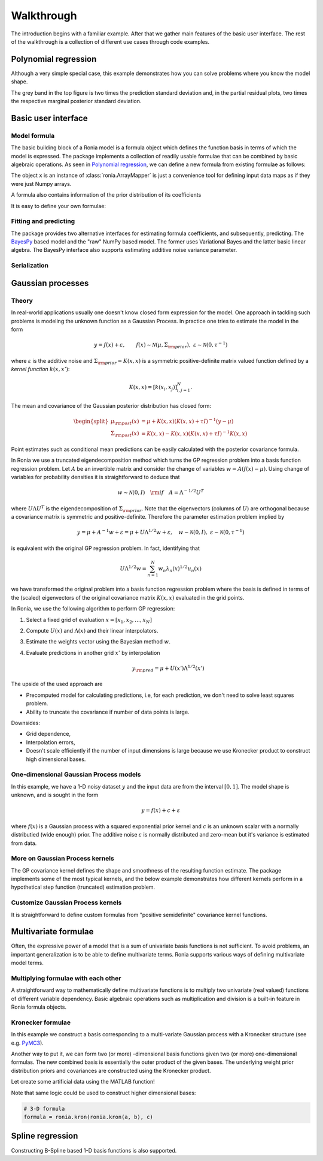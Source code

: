 Walkthrough
===========

The introduction begins with a familiar example. After that we gather main
features of the basic user interface. The rest of the walkthrough is a
collection of different use cases through code examples.

.. _Polynomial regression:

Polynomial regression
---------------------

Although a very simple special case, this example demonstrates how you can solve
problems where you know the model shape.

.. plot::
   :include-source:

   import matplotlib.pyplot as plt
   import numpy as np
   import pandas as pd

   import ronia
   from ronia.arraymapper import x


   # Define dummy data
   n = 30
   input_data = 10 * np.random.rand(n)
   y = (
       5 * input_data + 2.0 * input_data ** 2 + 7 +
       10 * np.random.randn(n)
   )

   # Define model
   a = ronia.Scalar()
   b = ronia.Scalar()
   bias = ronia.Scalar()
   formula = a * x + b * x ** 2 + bias
   model = ronia.models.bayespy.GAM(formula).fit(input_data, y)

   #
   # Plotting results -----------------------------------------
   #

   # Validation plot
   fig1 = ronia.plot.validation_plot(
       model,
       input_data,
       y,
       grid_limits=[0, 10],
       input_maps=[x, x, x],
       titles=["a", "b", "bias"]
   )

   # Marginal posterior distributions of parameters
   fig2 = ronia.plot.gaussian1d_density_plot(model)

   plt.show()

The grey band in the top figure is two times the prediction standard deviation
and, in the partial residual plots, two times the respective marginal posterior
standard deviation.


Basic user interface
--------------------

.. testsetup::

   import numpy as np
   import ronia
   from ronia.arraymapper import x

Model formula
*************

The basic building block of a Ronia model is a formula object which defines the
function basis in terms of which the model is expressed. The package implements
a collection of readily usable formulae that can be combined by basic algebraic
operations. As seen in `Polynomial regression`_, we can define a new formula
from existing formulae as follows:

.. doctest::

   # Formula of a straight line
   >>> formula = ronia.Scalar() * x + ronia.Scalar()

The object ``x`` is an instance of :class:`ronia.ArrayMapper` is just a
convenience tool for defining input data maps as if they were just Numpy arrays.

A formula also contains information of the prior distribution of its
coefficients

.. doctest::

   >>> mean = 0
   >>> var = 2
   >>> formula = ronia.Scalar((mean, var)) * x + ronia.Scalar((0, 1))
   >>> formula.prior
   (array([0, 0]), array([[2, 0],
          [0, 1]]))

It is easy to define your own formulae:

.. doctest::

   >>> sine = ronia.Formula([np.sin], (0, 1))
   >>> cosine = ronia.Formula([np.cos], (1, 2))
   >>> tangent = ronia.Formula([np.tan], (2, 3))
   >>> formula = sine + cosine + tangent
   >>> formula.prior
   (array([0, 1, 2]), array([[1, 0, 0],
          [0, 2, 0],
          [0, 0, 3]]))

Fitting and predicting
**********************

The package provides two alternative interfaces for estimating formula
coefficients, and subsequently, predicting. The `BayesPy
<http://www.bayespy.org/index.html>`_ based model and the "raw" NumPy based
model. The former uses Variational Bayes and the latter basic linear algebra.
The BayesPy interface also supports estimating additive noise variance parameter.

.. doctest::

   >>> formula = ronia.Scalar() * x + ronia.Scalar()
   >>> y = np.array([1 + 0, 1 + 1, 1 + 2, 1 + 3])
   >>> input_data = np.array([0, 1, 2, 3])
   >>> tau = ronia.numpy.Delta(1)  # Noise inverse variance
   >>> np_model = ronia.numpy.GAM(formula, tau).fit(input_data, y)
   >>> bp_model = ronia.bayespy.GAM(formula).fit(input_data, y)
   >>> np_model.mean_theta
   [array([1.0000001]), array([0.9999996])]
   >>> bp_model.predict(input_data)
   array([1., 2., 3., 4.])
   >>> (mu, var) = bp_model.predict_variance(input_data)
   >>> mu  # Posterior predictive mean
   array([1., 2., 3., 4.])
   >>> var  # Posterior predictive variance
   array([0.00171644, 0.0013108 , 0.0013108 , 0.00171644])

Serialization
*************


Gaussian processes
------------------

Theory
******

In real-world applications usually one doesn't know closed form expression for
the model. One approach in tackling such problems is modeling the unknown
function as a Gaussian Process. In practice one tries to estimate the model in
the form

.. math::

   y = f(x) + \varepsilon, \qquad f(x) \sim
   \mathcal{N}(\mu, \Sigma_{\rm prior}), \ \ \varepsilon \sim \mathcal{N}(0,
   \tau^{-1})

where :math:`\varepsilon` is the additive noise and :math:`\Sigma_{\rm prior} =
K(x, x)` is a symmetric positive-definite matrix valued
function defined by a `kernel function` :math:`k(x, x')`:

.. math::

   K(x, x) = \left[ k(x_i, x_j) \right]_{i,j=1}^N.

The mean and covariance of the Gaussian posterior distribution has closed form:

.. math::

   \begin{split}
   \mu_{\rm post}(x) &= \mu + K(x, x)(K(x, x) + \tau I)^{-1}(y - \mu) \\
   \Sigma_{\rm post}(x) &= K(x, x) - K(x, x)(K(x, x) + \tau I)^{-1}K(x, x)
   \end{split}


Point estimates such as conditional mean predictions can be easily calculated
with the posterior covariance formula.

In Ronia we use a truncated eigendecomposition method which turns the GP
regression problem into a basis function regression problem. Let :math:`A` be an
invertible matrix and consider the change of variables :math:`w = A(f(x) -
\mu)`. Using change of variables for probability densities it is straightforward
to deduce that

.. math::

   w \sim \mathcal{N}(0, I) \quad {\rm if} \quad A = \Lambda ^{-1/2} U^T

where :math:`U\Lambda U^T` is the eigendecomposition of :math:`\Sigma_{\rm
prior}`. Note that the eigenvectors (columns of :math:`U`) are orthogonal
because a covariance matrix is symmetric and positive-definite. Therefore the
parameter estimation problem implied by

.. math::

   y = \mu + A^{-1} w + \varepsilon= \mu + U \Lambda^{1/2} w + \varepsilon,
   \quad w \sim \mathcal{N}(0, I), \ \ \varepsilon \sim \mathcal{N}(0, \tau^{-1})

is equivalent with the original GP regression problem. In fact, identifying that

.. math::

   U\Lambda^{1/2}w = \sum_{n=1}^N w_n\lambda_n(x)^{1/2}u_n(x)

we have transformed the original problem into a basis function regression
problem where the basis is defined in terms of the (scaled) eigenvectors of the
original covariance matrix :math:`K(x, x)` evaluated in the grid points.

In Ronia, we use the following algorithm to perform GP regression:

1. Select a fixed grid of evaluation :math:`x = [x_1, x_2, \ldots, x_N]`
2. Compute :math:`U(x)` and :math:`\Lambda(x)` and their linear interpolators.
3. Estimate the weights vector using the Bayesian method :math:`w`.
4. Evaluate predictions in another grid :math:`x'` by interpolation

   .. math::
      y_{\rm pred} = \mu + U(x')\Lambda^{1/2}(x')

The upside of the used approach are

- Precomputed model for calculating predictions, i.e, for each prediction, we
  don't need to solve least squares problem.
- Ability to truncate the covariance if number of data points is large.

Downsides:

- Grid dependence,
- Interpolation errors,
- Doesn't scale efficiently if the number of input dimensions is large because
  we use Kronecker product to construct high dimensional bases.


One-dimensional Gaussian Process models
***************************************

In this example, we have a 1-D noisy dataset :math:`y` and the input data are
from the interval :math:`[0, 1]`. The model shape is unknown, and is sought in
the form

.. math::

   y = f(x) + c + \varepsilon

where :math:`f(x)` is a Gaussian process with a squared exponential prior kernel
and :math:`c` is an unknown scalar with a normally distributied (wide enough)
prior. The additive noise :math:`\varepsilon` is normally distributed and
zero-mean but it's variance is estimated from data.

.. plot::
   :include-source:

   import matplotlib.pyplot as plt
   import numpy as np
   import pandas as pd

   import ronia
   from ronia.arraymapper import x


   # Simulated dataset
   n = 30
   input_data = np.random.rand(n)
   y = (
      input_data ** 2 * np.sin(2 * np.pi * input_data) + 1 +
      0.1 * np.random.randn(n)  # Simulated pseudo-random noise
   )

   # Define model
   f = ronia.ExpSquared1d(
       grid=np.arange(0, 1, 0.05),
       corrlen=0.1,
       sigma=0.01,
       energy=0.99
   )
   c = ronia.Scalar()
   formula = f(x) + c
   model = ronia.models.bayespy.GAM(formula).fit(input_data, y)

   #
   # Plotting results -----------------------------------------
   #

   # Plot validation plot
   fig1 = ronia.plot.validation_plot(
      model,
      input_data,
      y,
      grid_limits=[0, 1],
      input_maps=[x, x],
      titles=["f", "c"]
   )

   # Parameter posterior density plot
   fig2 = ronia.plot.gaussian1d_density_plot(model)

   plt.show()


More on Gaussian Process kernels
********************************

The GP covariance kernel defines the shape and smoothness of the resulting
function estimate. The package implements some of the most typical kernels, and
the below example demonstrates how different kernels perform in a hypothetical
step function (truncated) estimation problem.

.. plot::
   :include-source:

   from functools import reduce

   import matplotlib.pyplot as plt
   import numpy as np

   import ronia
   from ronia.arraymapper import x


   # Define data
   input_data = np.arange(0, 1, 0.01)
   y = reduce(lambda u, v: u + v, [
       # Staircase function with 5 steps from 0...1
       1.0 * (input_data > c) for c in [0, 0.2, 0.4, 0.6, 0.8]
   ])

   # Kernel parameters
   grid = np.arange(0, 1, 0.01)
   corrlen = 0.01
   sigma = 2

   # Define and fit models with different kernels
   exp_squared_model = ronia.models.bayespy.GAM(
       ronia.ExpSquared1d(
           grid=grid,
           corrlen=corrlen,
           sigma=sigma,
           energy=0.9
       )(x)
   ).fit(input_data, y)
   rat_quad_model = ronia.models.bayespy.GAM(
       ronia.RationalQuadratic1d(
           grid=grid,
           corrlen=corrlen,
           alpha=1,
           sigma=sigma,
           energy=0.9
       )(x)
   ).fit(input_data, y)
   orn_uhl_model = ronia.models.bayespy.GAM(
       ronia.OrnsteinUhlenbeck1d(
           grid=grid,
           corrlen=corrlen,
           sigma=sigma,
           energy=0.9
       )(x)
   ).fit(input_data, y)

   #
   # Plotting results -----------------------------------------
   #

   ax = plt.figure(figsize=(10, 4)).gca()
   ax.plot(input_data, y, label="Actual")
   ax.plot(
       input_data,
       exp_squared_model.predict(input_data),
       label="Exp. squared"
   )
   ax.plot(
       input_data,
       rat_quad_model.predict(input_data),
       label="Rat. quadratic"
   )
   ax.plot(
       input_data,
       orn_uhl_model.predict(input_data),
       label="Ohrnstein-Uhlenbeck"
   )
   ax.legend()


Customize Gaussian Process kernels
**********************************

It is straightforward to define custom formulas from "positive semidefinite"
covariance kernel functions.

.. plot::
   :include-source:

   import matplotlib.pyplot as plt
   import numpy as np

   import ronia
   from ronia.arraymapper import x
   from ronia.formulae import design_matrix


   def kernel(x1, x2):
       """Kernel for min(x, x')

       """
       r = lambda t: t.repeat(*t.shape)
       return np.minimum(r(x1), r(x2).T)

   def sample(X):
       """Sampling from a GP kernel square-root matrix

       """
       return np.dot(X, np.random.randn(X.shape[1]))

   grid = np.arange(0, 1, 0.001)

   Minimum = ronia.create_from_kernel1d(kernel)
   a = Minimum(grid=grid, energy=0.999)(x)

   # Let's compare to exp squared
   b = ronia.ExpSquared1d(
       grid=grid,
       corrlen=0.05,
       sigma=1,
       energy=0.999
   )(x)

   #
   # Plotting results -----------------------------------------
   #

   ax = plt.figure().gca()
   ax.plot(grid, sample(design_matrix(grid, sum(a.terms, []))), label="Custom")
   ax.plot(grid, sample(design_matrix(grid, sum(b.terms, []))), label="Custom")
   ax.legend()

   plt.show()


Multivariate formulae
---------------------

Often, the expressive power of a model that is a sum of univariate basis functions is
not sufficient. To avoid problems, an important generalization is to be able to define
multivariate terms. Ronia supports various ways of defining multivariate model terms.

Multiplying formulae with each other
************************************

A straightforward way to mathematically define multivariate functions is to
multiply two univariate (real valued) functions of different variable
dependency. Basic algebraic operations such as multiplication and division is a
built-in feature in Ronia formula objects.

.. plot::
   :include-source:

   import matplotlib.pyplot as plt
   import numpy as np

   import ronia
   from ronia.arraymapper import x


   # Create data
   n = 50
   input_data = np.vstack((
       2 * np.pi * np.random.rand(n), np.random.rand(n)
   )).T
   y = (
       np.abs(np.cos(input_data[:, 0])) * input_data[:, 1]
       + 1 + 0.1 * np.random.randn(n)
   )

   # Define model
   f = ronia.ExpSineSquared1d(
       np.arange(0, 2 * np.pi, 0.1),
       corrlen=1.0,
       sigma=1.0,
       period=2 * np.pi,
       energy=0.99
   )
   bias = ronia.Scalar()
   formula = f(x[:, 0]) * x[:, 1] + bias
   model = ronia.models.bayespy.GAM(formula).fit(input_data, y)

   #
   # Plot results ---------------------------------------------
   #

   # Plot results
   fig1 = ronia.plot.validation_plot(
       model,
       input_data,
       y,
       grid_limits=[[0, 2 * np.pi], [0, 1]],
       input_maps=[x[:, 0:2], x[:, 1]],
       titles=["a", "intercept"]
   )

   # Plot parameter probability density functions
   fig2 = ronia.plot.gaussian1d_density_plot(model)

   plt.show()


Kronecker formulae
******************

In this example we construct a basis corresponding to a multi-variate Gaussian
process with a Kronecker structure (see e.g. `PyMC3
<https://docs.pymc.io/notebooks/GP-Kron.html>`_).

Another way to put it, we can form two (or more) -dimensional basis functions
given two (or more) one-dimensional formulas. The new combined basis is
essentially the outer product of the given bases. The underlying weight prior
distribution priors and covariances are constructed using the Kronecker product.

Let create some artificial data using the MATLAB function!

.. plot::
   :include-source:

   import matplotlib.pyplot as plt
   from mpl_toolkits.mplot3d import Axes3D
   import numpy as np

   import ronia
   from ronia.arraymapper import x


   # Create some data
   n = 100
   input_data = np.vstack((
       6 * np.random.rand(n) - 3, 6 * np.random.rand(n) - 3
   )).T

   def peaks(x, y):
       """The MATLAB function

       """
       return (
           3 * (1 - x) ** 2 * np.exp(-(x ** 2) - (y + 1) ** 2) -
           10 * (x / 5 - x ** 3 - y ** 5) * np.exp(-x ** 2 - y ** 2) -
           1 / 3 * np.exp(-(x + 1) ** 2 - y ** 2)
       )

   y = (
       peaks(input_data[:, 0], input_data[:, 1]) + 4 +
       0.3 * np.random.randn(n)
   )

   # Plot the MATLAB function
   X, Y = np.meshgrid(np.linspace(-3, 3, 100), np.linspace(-3, 3, 100))
   Z = peaks(X, Y) + 4
   ax = plt.figure().add_subplot(111, projection="3d")
   ax.plot_surface(X, Y, Z, color="r", antialiased=False)
   ax.set_title("Exact MATLAB function")

   # Define model
   a = ronia.ExpSquared1d(
       np.arange(-3, 3, 0.1),
       corrlen=0.5,
       sigma=4.0,
       energy=0.9
   )(x[:, 0])
   b = ronia.ExpSquared1d(
       np.arange(-3, 3, 0.1),
       corrlen=0.5,
       sigma=4.0,
       energy=0.9
   )(x[:, 1])
   A = ronia.Kron(a, b)
   bias = ronia.Scalar()
   formula = A + bias
   model = ronia.models.bayespy.GAM(formula).fit(input_data, y)

   #
   # Plot results
   #

   # Validation plot
   fig = ronia.plot.validation_plot(
       model,
       input_data,
       y,
       grid_limits=[[-3, 3], [-3, 3]],
       input_maps=[x, x[:, 0]],
       titles=["Surface estimate", "intercept"]
   )

   # Probability density functions
   fig = ronia.plot.gaussian1d_density_plot(model)


Note that same logic could be used to construct higher dimensional bases:

.. code-block:: python

   # 3-D formula
   formula = ronia.kron(ronia.kron(a, b), c)


Spline regression
-----------------

Constructing B-Spline based 1-D basis functions is also supported.

.. plot::
   :include-source:

   import matplotlib.pyplot as plt
   import numpy as np

   import ronia
   from ronia.arraymapper import x

   # Define dummy data
   n = 30
   input_data = 10 * np.random.rand(n)
   y = 2.0 * input_data ** 2 + 7 + 10 * np.random.randn(n)


   # Define model
   a = ronia.Scalar()

   grid = np.arange(0, 11, 2.0)
   order = 2
   N = len(grid) + order - 2
   sigma = 10 ** 2
   a = ronia.BSpline1d(
       grid,
       order=order,
       prior=(np.zeros(N), np.identity(N) / sigma),
       extrapolate=True
   )
   formula = a(x)
   model = ronia.models.bayespy.GAM(formula).fit(input_data, y)

   #
   # Plotting results --------------------------------------------
   #

   # Plot results
   fig = ronia.plot.validation_plot(
       model,
       input_data,
       y,
       grid_limits=[-2, 12],
       input_maps=[x],
       titles=["a"]
   )

   # Plot parameter probability density functions
   fig = ronia.plot.gaussian1d_density_plot(model)

   plt.show()
